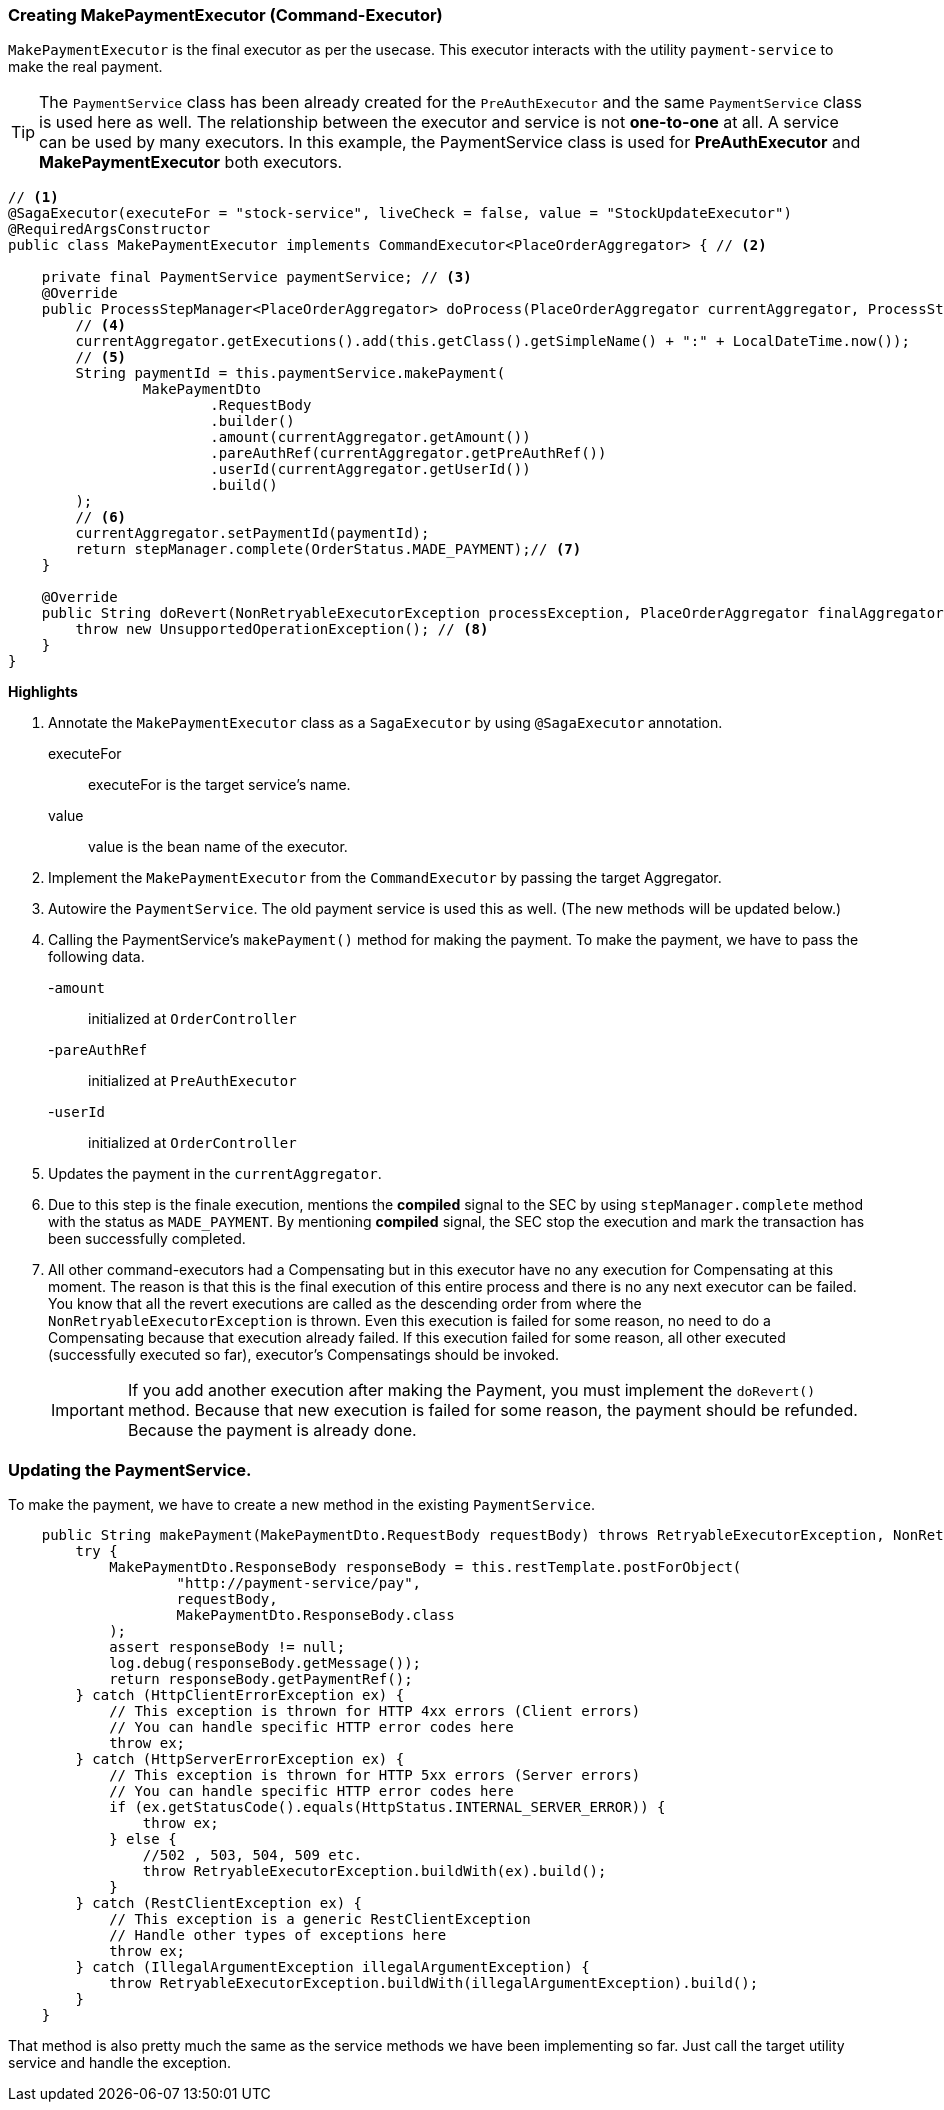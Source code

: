 === Creating MakePaymentExecutor (Command-Executor)

`MakePaymentExecutor` is the final executor as per the usecase.
This executor interacts with the utility `payment-service` to make the real payment.

TIP: The `PaymentService` class has been already created for the `PreAuthExecutor` and the same `PaymentService` class is used here as well.
The relationship between the executor and service is not *one-to-one* at all.
A service can be used by many executors.
In this example, the PaymentService class is used for *PreAuthExecutor* and *MakePaymentExecutor* both executors.

[source,java]
----
// <1>
@SagaExecutor(executeFor = "stock-service", liveCheck = false, value = "StockUpdateExecutor")
@RequiredArgsConstructor
public class MakePaymentExecutor implements CommandExecutor<PlaceOrderAggregator> { // <2>

    private final PaymentService paymentService; // <3>
    @Override
    public ProcessStepManager<PlaceOrderAggregator> doProcess(PlaceOrderAggregator currentAggregator, ProcessStepManagerUtil<PlaceOrderAggregator> stepManager, String idempotencyKey) throws RetryableExecutorException, NonRetryableExecutorException {
        // <4>
        currentAggregator.getExecutions().add(this.getClass().getSimpleName() + ":" + LocalDateTime.now());
        // <5>
        String paymentId = this.paymentService.makePayment(
                MakePaymentDto
                        .RequestBody
                        .builder()
                        .amount(currentAggregator.getAmount())
                        .pareAuthRef(currentAggregator.getPreAuthRef())
                        .userId(currentAggregator.getUserId())
                        .build()
        );
        // <6>
        currentAggregator.setPaymentId(paymentId);
        return stepManager.complete(OrderStatus.MADE_PAYMENT);// <7>
    }

    @Override
    public String doRevert(NonRetryableExecutorException processException, PlaceOrderAggregator finalAggregatorState, RevertHintStore revertHintStore) throws RetryableExecutorException {
        throw new UnsupportedOperationException(); // <8>
    }
}
----

*Highlights*

<1> Annotate the `MakePaymentExecutor` class as a `SagaExecutor` by using `@SagaExecutor` annotation.
executeFor:: executeFor is the target service’s name.

value:: value is the bean name of the executor.
<2> Implement the `MakePaymentExecutor` from the `CommandExecutor` by passing the target Aggregator.

<3> Autowire the `PaymentService`.
The old payment service is used this as well.
(The new methods will be updated below.)

<4> Calling the PaymentService's `makePayment()` method for making the payment.
To make the payment, we have to pass the following data.
+

-`amount`:: initialized at `OrderController`
-`pareAuthRef`:: initialized at `PreAuthExecutor`
-`userId`:: initialized at `OrderController`

<5> Updates the payment in the `currentAggregator`.

<6> Due to this step is the finale execution, mentions the *compiled* signal to the SEC by using `stepManager.complete` method with the status as `MADE_PAYMENT`.
By mentioning *compiled* signal, the SEC stop the execution and mark the transaction has been successfully completed.

<7> All other command-executors had a Compensating but in this executor have no any execution for Compensating at this moment.
The reason is that this is the final execution of this entire process and there is no any next executor can be failed.
You know that all the revert executions are called as the descending order from where the `NonRetryableExecutorException` is thrown.
Even this execution is failed for some reason, no need to do a Compensating because that execution already failed.
If this execution failed for some reason, all other executed (successfully executed so far), executor's Compensatings should be invoked.
+
IMPORTANT: If you add another execution after making the Payment, you must implement the `doRevert()` method.
Because that new execution is failed for some reason, the payment should be refunded.
Because the payment is already done.

=== Updating the PaymentService.

To make the payment, we have to create a new method in the existing `PaymentService`.

[source,java]
----
    public String makePayment(MakePaymentDto.RequestBody requestBody) throws RetryableExecutorException, NonRetryableExecutorException {
        try {
            MakePaymentDto.ResponseBody responseBody = this.restTemplate.postForObject(
                    "http://payment-service/pay",
                    requestBody,
                    MakePaymentDto.ResponseBody.class
            );
            assert responseBody != null;
            log.debug(responseBody.getMessage());
            return responseBody.getPaymentRef();
        } catch (HttpClientErrorException ex) {
            // This exception is thrown for HTTP 4xx errors (Client errors)
            // You can handle specific HTTP error codes here
            throw ex;
        } catch (HttpServerErrorException ex) {
            // This exception is thrown for HTTP 5xx errors (Server errors)
            // You can handle specific HTTP error codes here
            if (ex.getStatusCode().equals(HttpStatus.INTERNAL_SERVER_ERROR)) {
                throw ex;
            } else {
                //502 , 503, 504, 509 etc.
                throw RetryableExecutorException.buildWith(ex).build();
            }
        } catch (RestClientException ex) {
            // This exception is a generic RestClientException
            // Handle other types of exceptions here
            throw ex;
        } catch (IllegalArgumentException illegalArgumentException) {
            throw RetryableExecutorException.buildWith(illegalArgumentException).build();
        }
    }
----

That method is also pretty much the same as the service methods we have been implementing so far.
Just call the target utility service and handle the exception.
